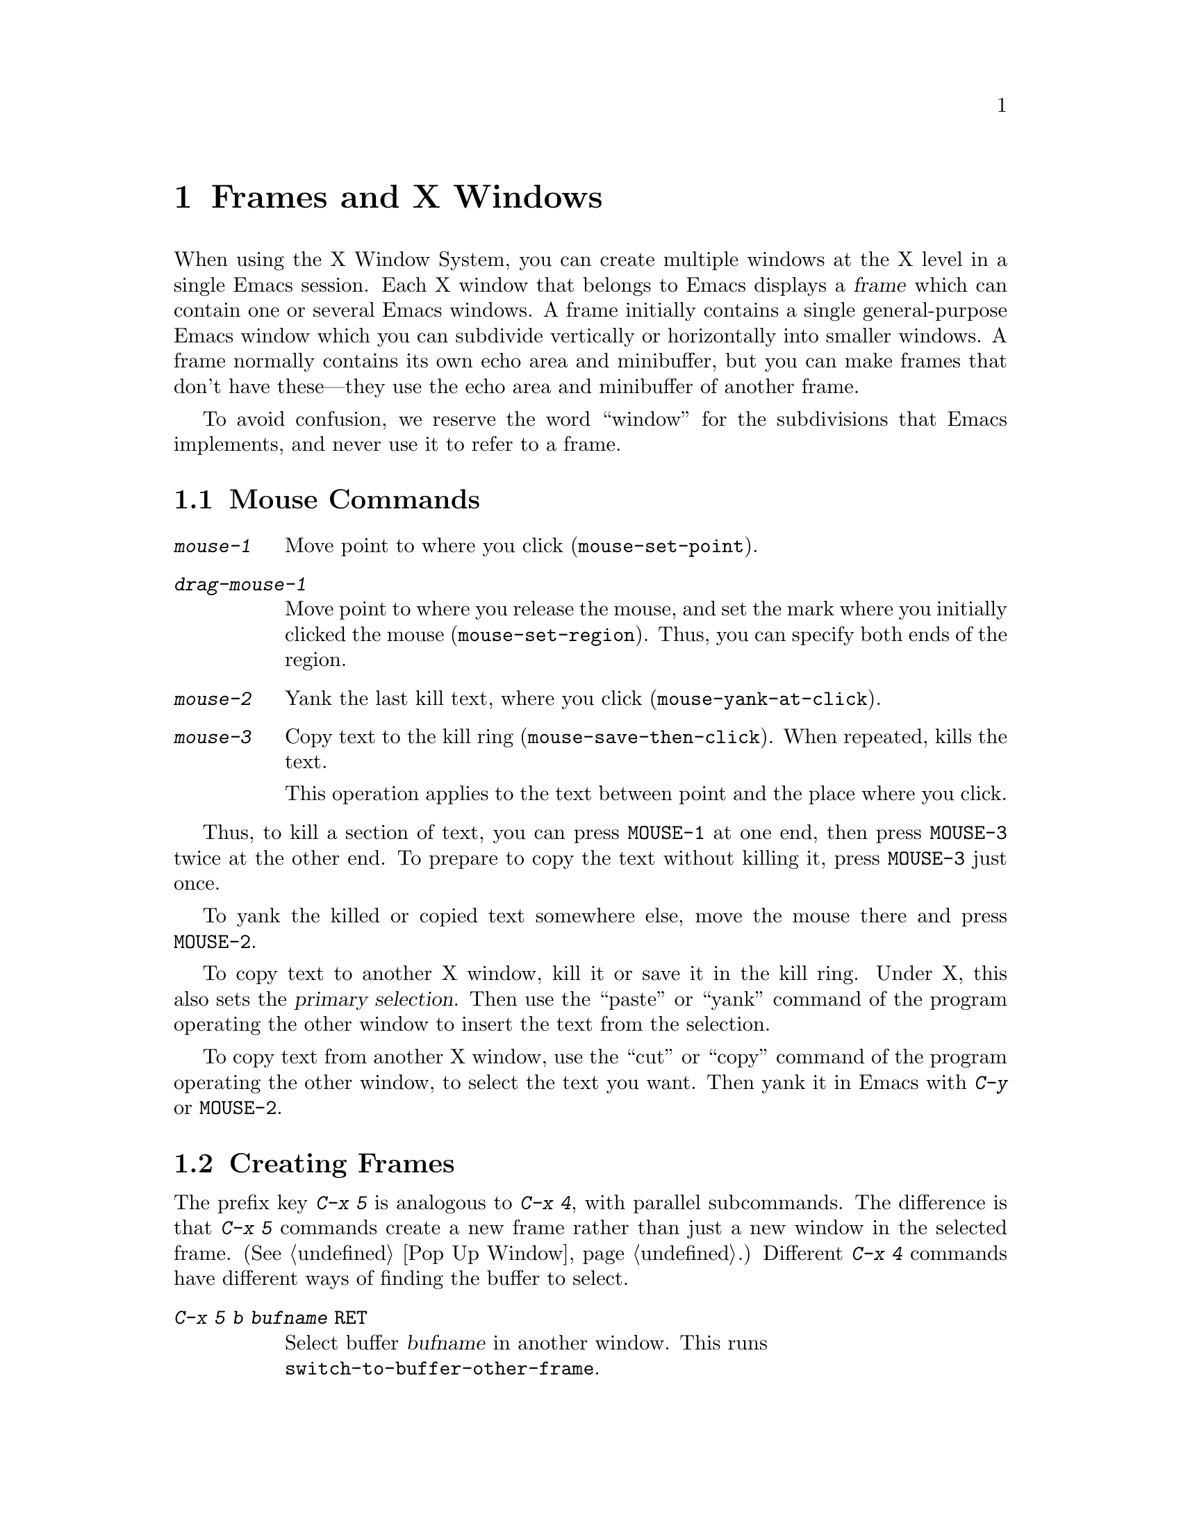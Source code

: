 @c This is part of the Emacs manual.
@c Copyright (C) 1985, 1986, 1987, 1993 Free Software Foundation, Inc.
@c See file emacs.texi for copying conditions.
@node Frames, Major Modes, Windows, Top
@chapter Frames and X Windows
@cindex frames

  When using the X Window System, you can create multiple windows at the
X level in a single Emacs session.  Each X window that belongs to Emacs
displays a @dfn{frame} which can contain one or several Emacs windows.
A frame initially contains a single general-purpose Emacs window which
you can subdivide vertically or horizontally into smaller windows.  A
frame normally contains its own echo area and minibuffer, but you can
make frames that don't have these---they use the echo area and
minibuffer of another frame.

  To avoid confusion, we reserve the word ``window'' for the
subdivisions that Emacs implements, and never use it to refer to a
frame.

@menu
* Mouse Commands::
* Creating Frames::
* Frame Parameters::
* Scroll Bars::
* Menu Bars::
* Faces::
* Misc X::
@end menu

@node Mouse Commands
@section Mouse Commands
@cindex mouse buttons (what they do)

@findex mouse-set-region
@findex mouse-set-point
@findex mouse-yank-at-click
@findex mouse-save-then-click
@kindex MOUSE
@table @kbd
@item mouse-1
Move point to where you click (@code{mouse-set-point}).

@item drag-mouse-1
Move point to where you release the mouse, and set the mark where you
initially clicked the mouse (@code{mouse-set-region}).  Thus, you can
specify both ends of the region.

@item mouse-2
Yank the last kill text, where you click (@code{mouse-yank-at-click}).

@item mouse-3
Copy text to the kill ring (@code{mouse-save-then-click}).
When repeated, kills the text.

This operation applies to the text between point and the place where
you click.
@end table

Thus, to kill a section of text, you can press @key{MOUSE-1} at one
end, then press @key{MOUSE-3} twice at the other end.  To prepare
to copy the text without killing it, press @key{MOUSE-3} just once.

To yank the killed or copied text somewhere else, move the mouse there
and press @key{MOUSE-2}.

@cindex cutting and X
@cindex pasting and X
@cindex X cutting and pasting
@cindex X pasting and cutting
To copy text to another X window, kill it or save it in the kill ring.
Under X, this also sets the @dfn{primary selection}.  Then use the
``paste'' or ``yank'' command of the program operating the other window
to insert the text from the selection.

To copy text from another X window, use the ``cut'' or ``copy'' command
of the program operating the other window, to select the text you want.
Then yank it in Emacs with @kbd{C-y} or @key{MOUSE-2}.

@node Creating Frames
@section Creating Frames
@cindex creating frames

@kindex C-x 5
  The prefix key @kbd{C-x 5} is analogous to @kbd{C-x 4}, with parallel
subcommands.  The difference is that @kbd{C-x 5} commands create a new
frame rather than just a new window in the selected frame.  (@xref{Pop
Up Window}.)  Different @kbd{C-x 4} commands have different ways of
finding the buffer to select.

@table @kbd
@item C-x 5 b @var{bufname} @key{RET}
Select buffer @var{bufname} in another window.  This runs @*
@code{switch-to-buffer-other-frame}.
@item C-x 5 f @var{filename} @key{RET}
Visit file @var{filename} and select its buffer in another frame.  This
runs @code{find-file-other-frame}.  @xref{Visiting}.
@item C-x 5 d @var{directory} @key{RET}
Select a Dired buffer for directory @var{directory} in another frame.
This runs @code{dired-other-frame}.  @xref{Dired}.
@item C-x 5 m
Start composing a mail message in another frame.  This runs
@code{mail-other-frame}, and its same-frame version is @kbd{C-x m}.
@xref{Sending Mail}.
@item C-x 5 .
Find a tag in the current tag table in another frame.  This runs
@code{find-tag-other-frame}, the multiple-frame variant of @kbd{M-.}.
@xref{Tags}.
@item C-x 5 r @var{filename} @key{RET}
Visit file @var{filename} read-only, and select its buffer in another
frame.  This runs @code{find-file-read-only-other-frame}.
@xref{Visiting}.
@end table

@node Frame Parameters
@section Setting Frame Parameters
@cindex colors
@cindex Auto-Raise mode
@cindex Auto-Lower mode

  This section describes the commands for setting various parameters
controlling the display style and window management behavior of a
frame.  All of them apply to the selected frame only.

@findex set-foreground-color
@findex set-background-color
@findex set-cursor-color
@findex set-mouse-color
@findex set-border-color
@findex auto-raise-mode
@findex auto-lower-mode
@table @kbd
@item M-x set-foreground-color @key{RET} @var{color} @key{RET}
Specify color @var{color} for the foreground of the selected frame.

@item M-x set-background-color @key{RET} @var{color} @key{RET}
Specify color @var{color} for the background of the selected frame.

@item M-x set-cursor-color @key{RET} @var{color} @key{RET}
Specify color @var{color} for the cursor of the selected frame.

@item M-x set-mouse-color @key{RET} @var{color} @key{RET}
Specify color @var{color} for the mouse cursor when it is over the
selected frame.

@item M-x set-border-color @key{RET} @var{color} @key{RET}
Specify color @var{color} for the border of the selected frame.

@item M-x auto-raise-mode
Toggle whether or not the selected frame should auto-raise.
Auto-raise means that every time you move the mouse onto the frame,
it raises the frame.

@item M-x auto-lower-mode
Toggle whether or not the selected frame should auto-lower.
Auto-lower means that every time you move the mouse off of the frame,
the frame moves to the bottom of the stack of X windows.

@findex set-default-font
@item M-x set-default-font @key{RET} @var{font} @key{RET}
Specify font @var{font} as the default for the selected frame.
@end table

@node Scroll Bars
@section Scroll Bars
@cindex Scroll Bar mode
@cindex mode, Scroll Bar

  When using X, Emacs normally makes a @dfn{scroll bar} at the right of
each Emacs window.  The scroll bar runs the height of the window, and
shows a moving rectangular inner box which represents the portion of the
buffer currently displayed.  The entire height of the scroll bar
represents the entire length of the buffer.

  You can use the middle mouse button in the scroll bar to move or drag
the inner box up and down.  If you move it to the top of the scroll bar,
you see the top of the buffer.  If you move it to the bottom of the
scroll bar, you see the bottom of the buffer.

  The left and right buttons in the scroll bar scroll by controlled
increments.  The left button moves the line at the level where you click
up to the top of the window.  The right button moves the line at the top
of the window down to the level where you click.  By clicking repeatedly
in the same place, you can scroll by the same distance over and over.

@findex scroll-bar-mode
  You can enable or disable Scroll Bar mode with the command @kbd{M-x
scroll-bar-mode}.  With no argument, it toggles the use of scroll bars.
With an argument, it turns use of scroll bars on if and only if the
argument is positive.  This command applies to all frames, including
frames yet to be created.

@findex toggle-scroll-bar
  To enable or disable scroll bars for just the selected frame, use the
@kbd{M-x toggle-scroll-bar} command.

@node Menu Bars
@section Menu Bars
@cindex Menu Bar mode
@cindex mode, Menu Bar

  By default, each Emacs frame has a menu bar at the top which you can
use to perform certain common operations.

  You can turn display of menu bars on or off with @kbd{M-x menu-bar-mode}.
With no argument, this command toggles Menu Bar mode, a minor mode.
With an argument, the command turns Menu Bar mode on if the argument
is positive, off if the argument is not positive.

@node Faces
@section Using Multiple Typefaces
@cindex faces

  When using Emacs with X, you can set up multiple styles of displaying
characters.  The aspects of style that you can control are the type
font, the foreground color, the background color, and whether to
underline.

  The way you control display style is by defining named @dfn{faces}.
Each face can specify a type font, a foreground color, a background
color, and an underline flag; but it does not have to specify all of
them.

  The style of display used for a given character in the text is
determined by combining several faces.  Which faces to use is always set
up by Lisp programs, at present, by means of text properties and
overlays.  Any aspect of the display style that isn't specified by
overlays or text properties comes from the frame itself.

@cindex @code{region} face
@cindex region highlighting
  When Transient Mark mode is enabled, the text of the region is
highlighted when the mark is active.  This uses a face named
@code{region}; you can control the style of highlighting by changing the
style of this face with the commands below.  @xref{Setting Mark}, for
more information about Transient Mark mode and activation and
deactivation of the mark.

  Here are the commands for users to change the font of a face.

@cindex bold font
@cindex italic font
@cindex fonts and faces
@findex set-face-font
@findex make-face-bold
@findex make-face-italic
@findex make-face-bold-italic
@findex make-face-unbold
@findex make-face-unitalic
@table @kbd
@item M-x set-face-font @key{RET} @var{face} @key{RET} @var{font} @key{RET}
Use font @var{font} in face @var{face}.

@item M-x make-face-bold @key{RET} @var{face} @key{RET}
Convert face @var{face} to use a bold version of its current font.

@item M-x make-face-italic @key{RET} @var{face} @key{RET}
Convert face @var{face} to use a italic version of its current font.

@item M-x make-face-bold-italic @key{RET} @var{face} @key{RET}
Convert face @var{face} to use a bold-italic version of its current font.

@item M-x make-face-unbold @key{RET} @var{face} @key{RET}
Convert face @var{face} to use a non-bold version of its current font.

@item M-x make-face-unitalic @key{RET} @var{face} @key{RET}
Convert face @var{face} to use a non-italic version of its current font.
@end table

  Here are the commands for users to set the colors and underline flag
of a face:

@cindex underlining and faces
@cindex inverse video and faces
@cindex colors and faces
@findex set-face-foreground
@findex set-face-background
@findex set-face-underline-p
@findex invert-face
@table @kbd
@item M-x set-face-foreground @key{RET} @var{face} @key{RET} @var{color} @key{RET}
Use color @var{color} for the foreground of characters in face @var{face}.

@item M-x set-face-background @key{RET} @var{face} @key{RET} @var{color} @key{RET}
Use color @var{color} for the background of characters in face @var{face}.

@item M-x set-face-underline-p @key{RET} @var{face} @key{RET} @var{flag} @key{RET}
Specify whether to underline characters in face @var{face}.

@item M-x invert-face @key{RET} @var{face} @key{RET}
Swap the foreground and background colors of face @var{face}.
@end table

@node Misc X
@section Miscellaneous X Window Features

@kindex C-z
@findex iconify-frame
To iconify the selected Emacs frame, type @kbd{C-z}.  The normal meaning
of @kbd{C-z}, to suspend Emacs, is not useful under a window system, so
it has a different binding in that case (the command
@code{iconify-frame}).

  Under X Windows, when Transient Mark mode is enabled, Emacs highlights
the region when the mark is active.  This is the main motive for using
Transient Mark mode.  To enable this mode, use the command @kbd{M-x
transient-mark-mode}.  @xref{Mark}.
